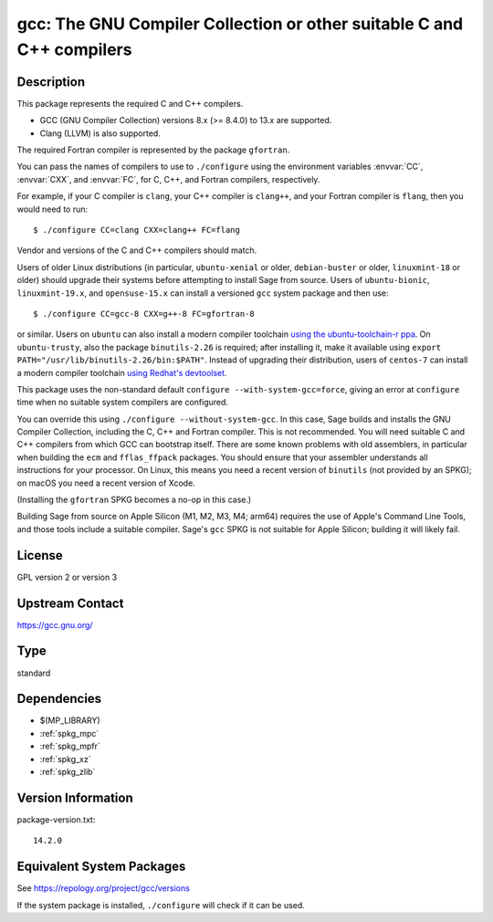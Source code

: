 .. _spkg_gcc:

gcc: The GNU Compiler Collection or other suitable C and C++ compilers
================================================================================

Description
-----------

This package represents the required C and C++ compilers.

- GCC (GNU Compiler Collection) versions 8.x (>= 8.4.0) to 13.x are supported.

- Clang (LLVM) is also supported.

The required Fortran compiler is represented by the package ``gfortran``.

You can pass the names of compilers to use to ``./configure`` using
the environment variables :envvar:`CC`, :envvar:`CXX`, and
:envvar:`FC`, for C, C++, and Fortran compilers, respectively.

For example, if your C compiler is ``clang``, your C++ compiler is
``clang++``, and your Fortran compiler is ``flang``, then you would
need to run::

    $ ./configure CC=clang CXX=clang++ FC=flang

Vendor and versions of the C and C++ compilers should match.

Users of older Linux distributions (in particular, ``ubuntu-xenial``
or older, ``debian-buster`` or older, ``linuxmint-18`` or older)
should upgrade their systems before attempting to install Sage from
source.  Users of ``ubuntu-bionic``, ``linuxmint-19.x``, and
``opensuse-15.x`` can install a versioned ``gcc`` system package
and then use::

    $ ./configure CC=gcc-8 CXX=g++-8 FC=gfortran-8

or similar. Users on ``ubuntu`` can also install a modern compiler
toolchain `using the ubuntu-toolchain-r ppa
<https://askubuntu.com/questions/1140183/install-gcc-9-on-ubuntu-18-04/1149383#1149383>`_.
On ``ubuntu-trusty``, also the package ``binutils-2.26`` is required;
after installing it, make it available using ``export
PATH="/usr/lib/binutils-2.26/bin:$PATH"``.  Instead of upgrading their
distribution, users of ``centos-7`` can install a modern compiler
toolchain `using Redhat's devtoolset
<https://stackoverflow.com/a/67212990/557937>`_.

This package uses the non-standard default
``configure --with-system-gcc=force``, giving an error at ``configure``
time when no suitable system compilers are configured.

You can override this using ``./configure --without-system-gcc``.  In
this case, Sage builds and installs the GNU Compiler Collection,
including the C, C++ and Fortran compiler. This is not recommended.
You will need suitable C and C++ compilers from which GCC can
bootstrap itself. There are some known problems with old assemblers,
in particular when building the ``ecm`` and ``fflas_ffpack``
packages. You should ensure that your assembler understands all
instructions for your processor. On Linux, this means you need a
recent version of ``binutils`` (not provided by an SPKG); on macOS
you need a recent version of Xcode.

(Installing the
``gfortran`` SPKG becomes a no-op in this case.)

Building Sage from source on Apple Silicon (M1, M2, M3, M4; arm64) requires
the use of Apple's Command Line Tools, and those tools include a suitable
compiler. Sage's ``gcc`` SPKG is not suitable for Apple Silicon; building it
will likely fail.

License
-------

GPL version 2 or version 3


Upstream Contact
----------------

https://gcc.gnu.org/

Type
----

standard


Dependencies
------------

- $(MP_LIBRARY)
- :ref:`spkg_mpc`
- :ref:`spkg_mpfr`
- :ref:`spkg_xz`
- :ref:`spkg_zlib`

Version Information
-------------------

package-version.txt::

    14.2.0


Equivalent System Packages
--------------------------

.. tab:: Arch Linux

   .. CODE-BLOCK:: bash

       $ sudo pacman -S gcc 


.. tab:: Debian/Ubuntu

   .. CODE-BLOCK:: bash

       $ sudo apt-get install gcc g++ 


.. tab:: Fedora/Redhat/CentOS

   .. CODE-BLOCK:: bash

       $ sudo yum install gcc gcc-c++ gcc-gfortran


.. tab:: FreeBSD

   .. CODE-BLOCK:: bash

       $ sudo pkg install lang/gcc9 


.. tab:: Homebrew

   .. CODE-BLOCK:: bash

       $ brew install gcc 


.. tab:: openSUSE

   .. CODE-BLOCK:: bash

       $ sudo zypper install gcc-c++ 


.. tab:: Void Linux

   .. CODE-BLOCK:: bash

       $ sudo xbps-install gcc 



See https://repology.org/project/gcc/versions

If the system package is installed, ``./configure`` will check if it can be used.

